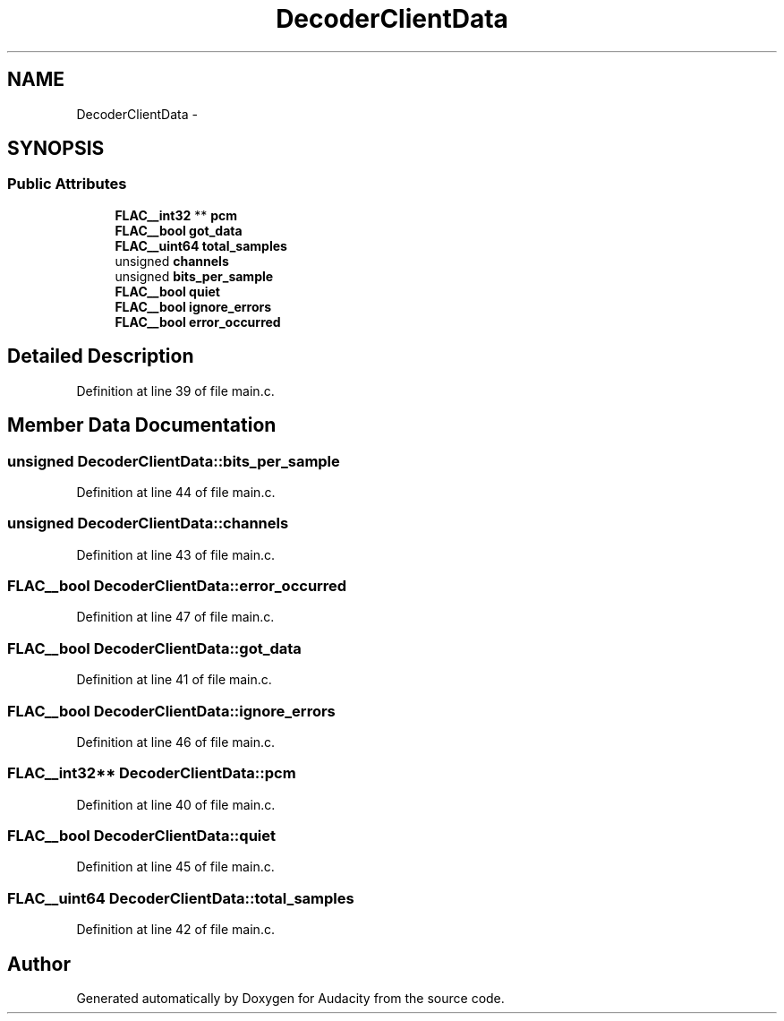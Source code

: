 .TH "DecoderClientData" 3 "Thu Apr 28 2016" "Audacity" \" -*- nroff -*-
.ad l
.nh
.SH NAME
DecoderClientData \- 
.SH SYNOPSIS
.br
.PP
.SS "Public Attributes"

.in +1c
.ti -1c
.RI "\fBFLAC__int32\fP ** \fBpcm\fP"
.br
.ti -1c
.RI "\fBFLAC__bool\fP \fBgot_data\fP"
.br
.ti -1c
.RI "\fBFLAC__uint64\fP \fBtotal_samples\fP"
.br
.ti -1c
.RI "unsigned \fBchannels\fP"
.br
.ti -1c
.RI "unsigned \fBbits_per_sample\fP"
.br
.ti -1c
.RI "\fBFLAC__bool\fP \fBquiet\fP"
.br
.ti -1c
.RI "\fBFLAC__bool\fP \fBignore_errors\fP"
.br
.ti -1c
.RI "\fBFLAC__bool\fP \fBerror_occurred\fP"
.br
.in -1c
.SH "Detailed Description"
.PP 
Definition at line 39 of file main\&.c\&.
.SH "Member Data Documentation"
.PP 
.SS "unsigned DecoderClientData::bits_per_sample"

.PP
Definition at line 44 of file main\&.c\&.
.SS "unsigned DecoderClientData::channels"

.PP
Definition at line 43 of file main\&.c\&.
.SS "\fBFLAC__bool\fP DecoderClientData::error_occurred"

.PP
Definition at line 47 of file main\&.c\&.
.SS "\fBFLAC__bool\fP DecoderClientData::got_data"

.PP
Definition at line 41 of file main\&.c\&.
.SS "\fBFLAC__bool\fP DecoderClientData::ignore_errors"

.PP
Definition at line 46 of file main\&.c\&.
.SS "\fBFLAC__int32\fP** DecoderClientData::pcm"

.PP
Definition at line 40 of file main\&.c\&.
.SS "\fBFLAC__bool\fP DecoderClientData::quiet"

.PP
Definition at line 45 of file main\&.c\&.
.SS "\fBFLAC__uint64\fP DecoderClientData::total_samples"

.PP
Definition at line 42 of file main\&.c\&.

.SH "Author"
.PP 
Generated automatically by Doxygen for Audacity from the source code\&.
